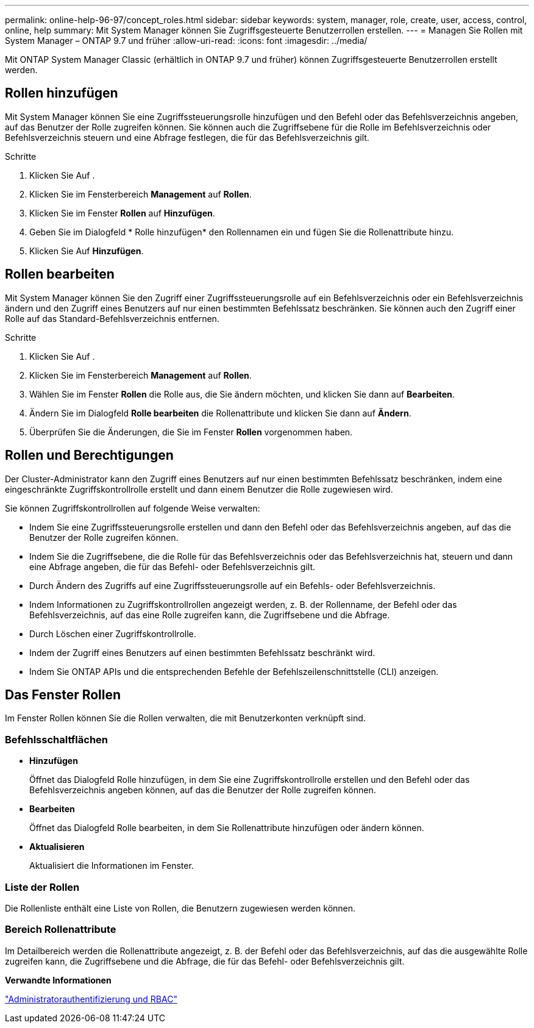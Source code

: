 ---
permalink: online-help-96-97/concept_roles.html 
sidebar: sidebar 
keywords: system, manager, role, create, user, access, control, online, help 
summary: Mit System Manager können Sie Zugriffsgesteuerte Benutzerrollen erstellen. 
---
= Managen Sie Rollen mit System Manager – ONTAP 9.7 und früher
:allow-uri-read: 
:icons: font
:imagesdir: ../media/


[role="lead"]
Mit ONTAP System Manager Classic (erhältlich in ONTAP 9.7 und früher) können Zugriffsgesteuerte Benutzerrollen erstellt werden.



== Rollen hinzufügen

Mit System Manager können Sie eine Zugriffssteuerungsrolle hinzufügen und den Befehl oder das Befehlsverzeichnis angeben, auf das Benutzer der Rolle zugreifen können. Sie können auch die Zugriffsebene für die Rolle im Befehlsverzeichnis oder Befehlsverzeichnis steuern und eine Abfrage festlegen, die für das Befehlsverzeichnis gilt.

.Schritte
. Klicken Sie Auf *image:../media/nas_bridge_202_icon_settings_olh_96_97.gif[""]*.
. Klicken Sie im Fensterbereich *Management* auf *Rollen*.
. Klicken Sie im Fenster *Rollen* auf *Hinzufügen*.
. Geben Sie im Dialogfeld * Rolle hinzufügen* den Rollennamen ein und fügen Sie die Rollenattribute hinzu.
. Klicken Sie Auf *Hinzufügen*.




== Rollen bearbeiten

Mit System Manager können Sie den Zugriff einer Zugriffssteuerungsrolle auf ein Befehlsverzeichnis oder ein Befehlsverzeichnis ändern und den Zugriff eines Benutzers auf nur einen bestimmten Befehlssatz beschränken. Sie können auch den Zugriff einer Rolle auf das Standard-Befehlsverzeichnis entfernen.

.Schritte
. Klicken Sie Auf *image:../media/nas_bridge_202_icon_settings_olh_96_97.gif[""]*.
. Klicken Sie im Fensterbereich *Management* auf *Rollen*.
. Wählen Sie im Fenster *Rollen* die Rolle aus, die Sie ändern möchten, und klicken Sie dann auf *Bearbeiten*.
. Ändern Sie im Dialogfeld *Rolle bearbeiten* die Rollenattribute und klicken Sie dann auf *Ändern*.
. Überprüfen Sie die Änderungen, die Sie im Fenster *Rollen* vorgenommen haben.




== Rollen und Berechtigungen

Der Cluster-Administrator kann den Zugriff eines Benutzers auf nur einen bestimmten Befehlssatz beschränken, indem eine eingeschränkte Zugriffskontrollrolle erstellt und dann einem Benutzer die Rolle zugewiesen wird.

Sie können Zugriffskontrollrollen auf folgende Weise verwalten:

* Indem Sie eine Zugriffssteuerungsrolle erstellen und dann den Befehl oder das Befehlsverzeichnis angeben, auf das die Benutzer der Rolle zugreifen können.
* Indem Sie die Zugriffsebene, die die Rolle für das Befehlsverzeichnis oder das Befehlsverzeichnis hat, steuern und dann eine Abfrage angeben, die für das Befehl- oder Befehlsverzeichnis gilt.
* Durch Ändern des Zugriffs auf eine Zugriffssteuerungsrolle auf ein Befehls- oder Befehlsverzeichnis.
* Indem Informationen zu Zugriffskontrollrollen angezeigt werden, z. B. der Rollenname, der Befehl oder das Befehlsverzeichnis, auf das eine Rolle zugreifen kann, die Zugriffsebene und die Abfrage.
* Durch Löschen einer Zugriffskontrollrolle.
* Indem der Zugriff eines Benutzers auf einen bestimmten Befehlssatz beschränkt wird.
* Indem Sie ONTAP APIs und die entsprechenden Befehle der Befehlszeilenschnittstelle (CLI) anzeigen.




== Das Fenster Rollen

Im Fenster Rollen können Sie die Rollen verwalten, die mit Benutzerkonten verknüpft sind.



=== Befehlsschaltflächen

* *Hinzufügen*
+
Öffnet das Dialogfeld Rolle hinzufügen, in dem Sie eine Zugriffskontrollrolle erstellen und den Befehl oder das Befehlsverzeichnis angeben können, auf das die Benutzer der Rolle zugreifen können.

* *Bearbeiten*
+
Öffnet das Dialogfeld Rolle bearbeiten, in dem Sie Rollenattribute hinzufügen oder ändern können.

* *Aktualisieren*
+
Aktualisiert die Informationen im Fenster.





=== Liste der Rollen

Die Rollenliste enthält eine Liste von Rollen, die Benutzern zugewiesen werden können.



=== Bereich Rollenattribute

Im Detailbereich werden die Rollenattribute angezeigt, z. B. der Befehl oder das Befehlsverzeichnis, auf das die ausgewählte Rolle zugreifen kann, die Zugriffsebene und die Abfrage, die für das Befehl- oder Befehlsverzeichnis gilt.

*Verwandte Informationen*

https://docs.netapp.com/us-en/ontap/authentication/index.html["Administratorauthentifizierung und RBAC"^]
